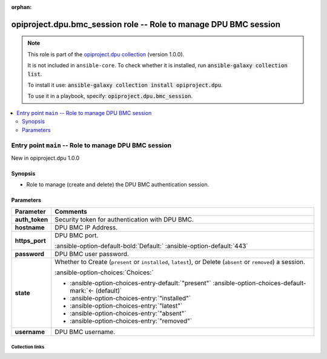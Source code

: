 
.. Document meta

:orphan:

.. |antsibull-internal-nbsp| unicode:: 0xA0
    :trim:

.. meta::
  :antsibull-docs: 2.7.0

.. Anchors

.. _ansible_collections.opiproject.dpu.bmc_session_role:

.. Title

opiproject.dpu.bmc_session role -- Role to manage DPU BMC session
+++++++++++++++++++++++++++++++++++++++++++++++++++++++++++++++++

.. Collection note

.. note::
    This role is part of the `opiproject.dpu collection <https://galaxy.ansible.com/ui/repo/published/opiproject/dpu/>`_ (version 1.0.0).

    It is not included in ``ansible-core``.
    To check whether it is installed, run :code:`ansible-galaxy collection list`.

    To install it use: :code:`ansible-galaxy collection install opiproject.dpu`.

    To use it in a playbook, specify: :code:`opiproject.dpu.bmc_session`.

.. contents::
   :local:
   :depth: 2


.. Entry point title

Entry point ``main`` -- Role to manage DPU BMC session
------------------------------------------------------

.. version_added

.. rst-class:: ansible-version-added

New in opiproject.dpu 1.0.0

.. Deprecated


Synopsis
^^^^^^^^

.. Description

- Role to manage (create and delete) the DPU BMC authentication session.

.. Requirements


.. Options

Parameters
^^^^^^^^^^

.. tabularcolumns:: \X{1}{3}\X{2}{3}

.. list-table::
  :width: 100%
  :widths: auto
  :header-rows: 1
  :class: longtable ansible-option-table

  * - Parameter
    - Comments

  * - .. raw:: html

        <div class="ansible-option-cell">
        <div class="ansibleOptionAnchor" id="parameter-main--auth_token"></div>

      .. _ansible_collections.opiproject.dpu.bmc_session_role__parameter-main__auth_token:

      .. rst-class:: ansible-option-title

      **auth_token**

      .. raw:: html

        <a class="ansibleOptionLink" href="#parameter-main--auth_token" title="Permalink to this option"></a>

      .. ansible-option-type-line::

        :ansible-option-type:`string`




      .. raw:: html

        </div>

    - .. raw:: html

        <div class="ansible-option-cell">

      Security token for authentication with DPU BMC.


      .. raw:: html

        </div>

  * - .. raw:: html

        <div class="ansible-option-cell">
        <div class="ansibleOptionAnchor" id="parameter-main--hostname"></div>

      .. _ansible_collections.opiproject.dpu.bmc_session_role__parameter-main__hostname:

      .. rst-class:: ansible-option-title

      **hostname**

      .. raw:: html

        <a class="ansibleOptionLink" href="#parameter-main--hostname" title="Permalink to this option"></a>

      .. ansible-option-type-line::

        :ansible-option-type:`string`




      .. raw:: html

        </div>

    - .. raw:: html

        <div class="ansible-option-cell">

      DPU BMC IP Address.


      .. raw:: html

        </div>

  * - .. raw:: html

        <div class="ansible-option-cell">
        <div class="ansibleOptionAnchor" id="parameter-main--https_port"></div>

      .. _ansible_collections.opiproject.dpu.bmc_session_role__parameter-main__https_port:

      .. rst-class:: ansible-option-title

      **https_port**

      .. raw:: html

        <a class="ansibleOptionLink" href="#parameter-main--https_port" title="Permalink to this option"></a>

      .. ansible-option-type-line::

        :ansible-option-type:`integer`




      .. raw:: html

        </div>

    - .. raw:: html

        <div class="ansible-option-cell">

      DPU BMC port.


      .. rst-class:: ansible-option-line

      :ansible-option-default-bold:`Default:` :ansible-option-default:`443`

      .. raw:: html

        </div>

  * - .. raw:: html

        <div class="ansible-option-cell">
        <div class="ansibleOptionAnchor" id="parameter-main--password"></div>

      .. _ansible_collections.opiproject.dpu.bmc_session_role__parameter-main__password:

      .. rst-class:: ansible-option-title

      **password**

      .. raw:: html

        <a class="ansibleOptionLink" href="#parameter-main--password" title="Permalink to this option"></a>

      .. ansible-option-type-line::

        :ansible-option-type:`string`




      .. raw:: html

        </div>

    - .. raw:: html

        <div class="ansible-option-cell">

      DPU BMC user password.


      .. raw:: html

        </div>

  * - .. raw:: html

        <div class="ansible-option-cell">
        <div class="ansibleOptionAnchor" id="parameter-main--state"></div>

      .. _ansible_collections.opiproject.dpu.bmc_session_role__parameter-main__state:

      .. rst-class:: ansible-option-title

      **state**

      .. raw:: html

        <a class="ansibleOptionLink" href="#parameter-main--state" title="Permalink to this option"></a>

      .. ansible-option-type-line::

        :ansible-option-type:`string`




      .. raw:: html

        </div>

    - .. raw:: html

        <div class="ansible-option-cell">

      Whether to Create (\ :literal:`present`\  or \ :literal:`installed`\ , \ :literal:`latest`\ ), or Delete (\ :literal:`absent`\  or \ :literal:`removed`\ ) a session.


      .. rst-class:: ansible-option-line

      :ansible-option-choices:`Choices:`

      - :ansible-option-choices-entry-default:`"present"` :ansible-option-choices-default-mark:`← (default)`
      - :ansible-option-choices-entry:`"installed"`
      - :ansible-option-choices-entry:`"latest"`
      - :ansible-option-choices-entry:`"absent"`
      - :ansible-option-choices-entry:`"removed"`


      .. raw:: html

        </div>

  * - .. raw:: html

        <div class="ansible-option-cell">
        <div class="ansibleOptionAnchor" id="parameter-main--username"></div>

      .. _ansible_collections.opiproject.dpu.bmc_session_role__parameter-main__username:

      .. rst-class:: ansible-option-title

      **username**

      .. raw:: html

        <a class="ansibleOptionLink" href="#parameter-main--username" title="Permalink to this option"></a>

      .. ansible-option-type-line::

        :ansible-option-type:`string`




      .. raw:: html

        </div>

    - .. raw:: html

        <div class="ansible-option-cell">

      DPU BMC username.


      .. raw:: html

        </div>


.. Attributes


.. Notes


.. Seealso




.. Extra links

Collection links
~~~~~~~~~~~~~~~~

.. ansible-links::

  - title: "Issue Tracker"
    url: "https://github.com/opiproject/ansible-opi-dpu/issues"
    external: true
  - title: "Repository (Sources)"
    url: "https://github.com/opiproject/ansible-opi-dpu"
    external: true


.. Parsing errors

